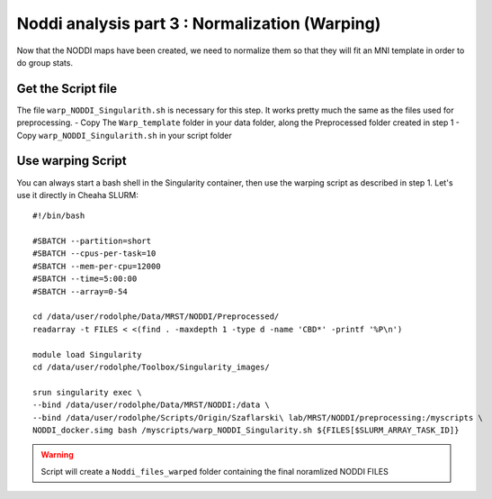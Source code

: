 Noddi analysis part 3 : Normalization (Warping)
=========================================

Now that the NODDI maps have been created, we need to normalize them so that they will fit an MNI template in order
to do group stats.

Get the Script file
-------------------

The file ``warp_NODDI_Singularith.sh`` is necessary for this step. It works pretty much the same as the files used for preprocessing.
- Copy The ``Warp_template`` folder in your data folder, along the Preprocessed folder created in step 1
- Copy  ``warp_NODDI_Singularith.sh`` in your script folder

Use warping Script
------------------

You can always start a bash shell in the Singularity container, then use the warping script as described in step 1.
Let's use it directly in Cheaha SLURM:

::

  #!/bin/bash

  #SBATCH --partition=short
  #SBATCH --cpus-per-task=10
  #SBATCH --mem-per-cpu=12000
  #SBATCH --time=5:00:00
  #SBATCH --array=0-54

  cd /data/user/rodolphe/Data/MRST/NODDI/Preprocessed/
  readarray -t FILES < <(find . -maxdepth 1 -type d -name 'CBD*' -printf '%P\n')

  module load Singularity
  cd /data/user/rodolphe/Toolbox/Singularity_images/

  srun singularity exec \
  --bind /data/user/rodolphe/Data/MRST/NODDI:/data \
  --bind /data/user/rodolphe/Scripts/Origin/Szaflarski\ lab/MRST/NODDI/preprocessing:/myscripts \
  NODDI_docker.simg bash /myscripts/warp_NODDI_Singularity.sh ${FILES[$SLURM_ARRAY_TASK_ID]}


.. warning::

  Script will create a ``Noddi_files_warped`` folder containing the final noramlized NODDI FILES
